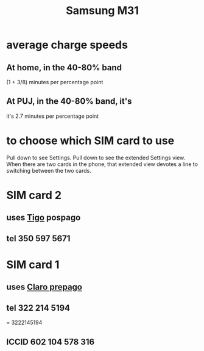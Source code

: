 :PROPERTIES:
:ID:       39862c2f-be95-4a38-a1ee-0434c194b4e5
:END:
#+title: Samsung M31
* average charge speeds
** At home, in the 40-80% band
   (1 + 3/8) minutes per percentage point
** At PUJ, in the 40-80% band, it's
   it's 2.7 minutes per percentage point
* to choose which SIM card to use
  Pull down to see Settings.
  Pull down to see the extended Settings view.
  When there are two cards in the phone,
  that extended view devotes a line to switching between the two cards.
* SIM card 2
** uses [[id:fba0a912-286a-4747-9602-34d27862495c][Tigo]] pospago
** tel 350 597 5671
* SIM card 1
** uses [[id:5a37a69d-b71d-42d4-8165-67851e436fab][Claro prepago]]
** tel 322 214 5194
   = 3222145194
** ICCID 602 104 578 316
